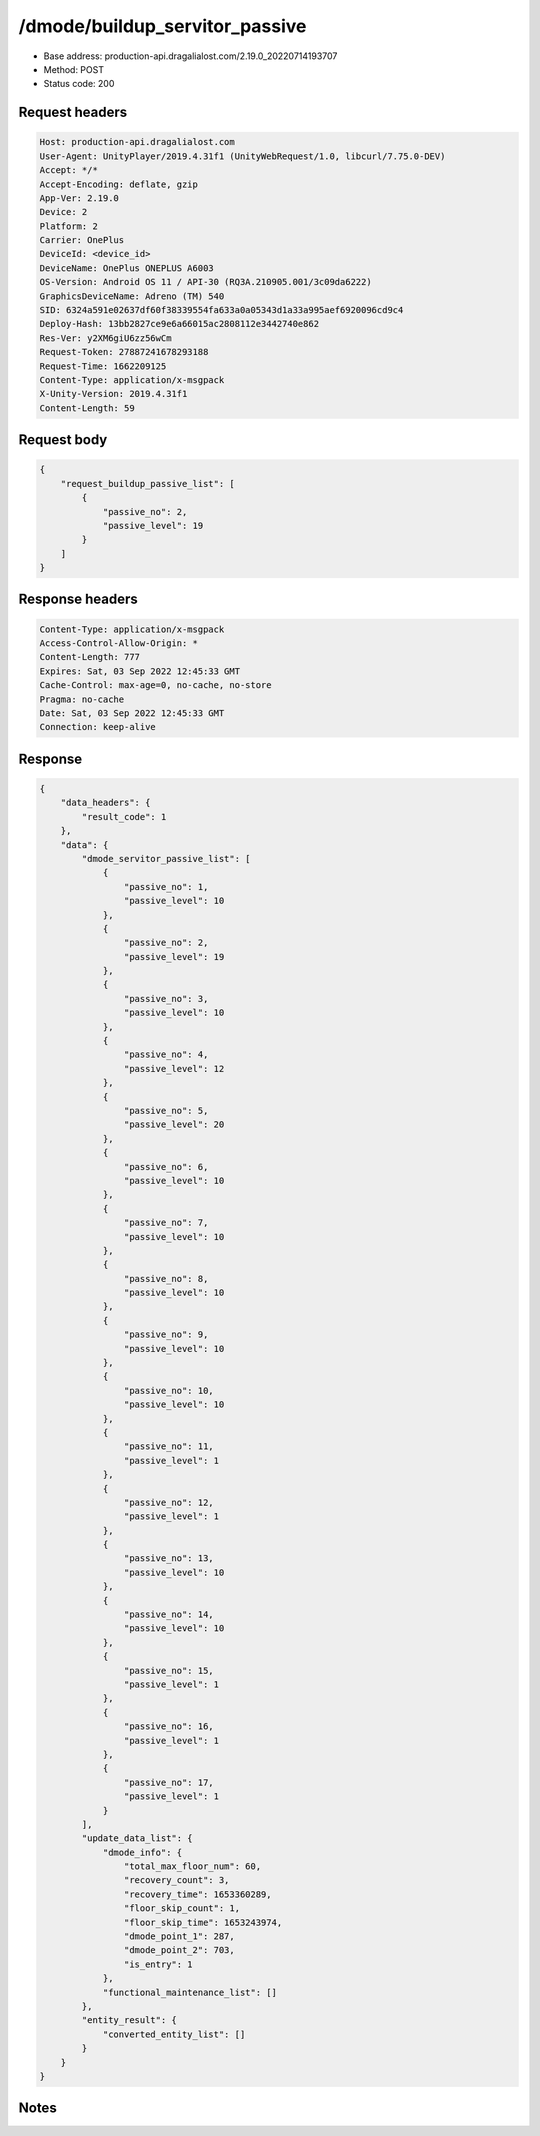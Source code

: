 /dmode/buildup_servitor_passive
==================================================

- Base address: production-api.dragalialost.com/2.19.0_20220714193707
- Method: POST
- Status code: 200

Request headers
----------------

.. code-block:: text

	Host: production-api.dragalialost.com	User-Agent: UnityPlayer/2019.4.31f1 (UnityWebRequest/1.0, libcurl/7.75.0-DEV)	Accept: */*	Accept-Encoding: deflate, gzip	App-Ver: 2.19.0	Device: 2	Platform: 2	Carrier: OnePlus	DeviceId: <device_id>	DeviceName: OnePlus ONEPLUS A6003	OS-Version: Android OS 11 / API-30 (RQ3A.210905.001/3c09da6222)	GraphicsDeviceName: Adreno (TM) 540	SID: 6324a591e02637df60f38339554fa633a0a05343d1a33a995aef6920096cd9c4	Deploy-Hash: 13bb2827ce9e6a66015ac2808112e3442740e862	Res-Ver: y2XM6giU6zz56wCm	Request-Token: 27887241678293188	Request-Time: 1662209125	Content-Type: application/x-msgpack	X-Unity-Version: 2019.4.31f1	Content-Length: 59

Request body
----------------

.. code-block:: json

	{
	    "request_buildup_passive_list": [
	        {
	            "passive_no": 2,
	            "passive_level": 19
	        }
	    ]
	}

Response headers
----------------

.. code-block:: text

	Content-Type: application/x-msgpack	Access-Control-Allow-Origin: *	Content-Length: 777	Expires: Sat, 03 Sep 2022 12:45:33 GMT	Cache-Control: max-age=0, no-cache, no-store	Pragma: no-cache	Date: Sat, 03 Sep 2022 12:45:33 GMT	Connection: keep-alive

Response
----------------

.. code-block:: json

	{
	    "data_headers": {
	        "result_code": 1
	    },
	    "data": {
	        "dmode_servitor_passive_list": [
	            {
	                "passive_no": 1,
	                "passive_level": 10
	            },
	            {
	                "passive_no": 2,
	                "passive_level": 19
	            },
	            {
	                "passive_no": 3,
	                "passive_level": 10
	            },
	            {
	                "passive_no": 4,
	                "passive_level": 12
	            },
	            {
	                "passive_no": 5,
	                "passive_level": 20
	            },
	            {
	                "passive_no": 6,
	                "passive_level": 10
	            },
	            {
	                "passive_no": 7,
	                "passive_level": 10
	            },
	            {
	                "passive_no": 8,
	                "passive_level": 10
	            },
	            {
	                "passive_no": 9,
	                "passive_level": 10
	            },
	            {
	                "passive_no": 10,
	                "passive_level": 10
	            },
	            {
	                "passive_no": 11,
	                "passive_level": 1
	            },
	            {
	                "passive_no": 12,
	                "passive_level": 1
	            },
	            {
	                "passive_no": 13,
	                "passive_level": 10
	            },
	            {
	                "passive_no": 14,
	                "passive_level": 10
	            },
	            {
	                "passive_no": 15,
	                "passive_level": 1
	            },
	            {
	                "passive_no": 16,
	                "passive_level": 1
	            },
	            {
	                "passive_no": 17,
	                "passive_level": 1
	            }
	        ],
	        "update_data_list": {
	            "dmode_info": {
	                "total_max_floor_num": 60,
	                "recovery_count": 3,
	                "recovery_time": 1653360289,
	                "floor_skip_count": 1,
	                "floor_skip_time": 1653243974,
	                "dmode_point_1": 287,
	                "dmode_point_2": 703,
	                "is_entry": 1
	            },
	            "functional_maintenance_list": []
	        },
	        "entity_result": {
	            "converted_entity_list": []
	        }
	    }
	}

Notes
------
